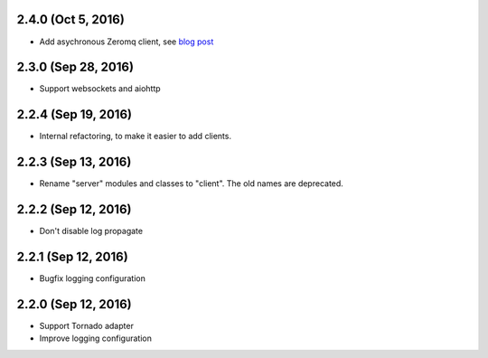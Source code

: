 2.4.0 (Oct 5, 2016)
~~~~~~~~~~~~~~~~~~~

- Add asychronous Zeromq client, see `blog post
  <https://bcb.github.io/jsonrpc/zeromq-async>`__

2.3.0 (Sep 28, 2016)
~~~~~~~~~~~~~~~~~~~~

- Support websockets and aiohttp

2.2.4 (Sep 19, 2016)
~~~~~~~~~~~~~~~~~~~~

- Internal refactoring, to make it easier to add clients.

2.2.3 (Sep 13, 2016)
~~~~~~~~~~~~~~~~~~~~

- Rename "server" modules and classes to "client". The old names are
  deprecated.

2.2.2 (Sep 12, 2016)
~~~~~~~~~~~~~~~~~~~~

- Don't disable log propagate

2.2.1 (Sep 12, 2016)
~~~~~~~~~~~~~~~~~~~~

- Bugfix logging configuration

2.2.0 (Sep 12, 2016)
~~~~~~~~~~~~~~~~~~~~

- Support Tornado adapter
- Improve logging configuration
